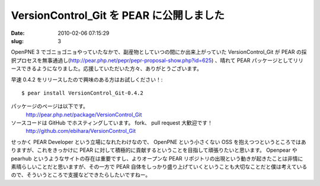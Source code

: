 =========================================
VersionControl_Git を PEAR に公開しました
=========================================

:date: 2010-02-06 07:15:29
:slug: 3

OpenPNE 3 でゴニョゴニョやっていたなかで、副産物としていつの間にか出来上がっていた VersionControl_Git が PEAR の採択プロセスを無事通過し(http://pear.php.net/pepr/pepr-proposal-show.php?id=625) 、晴れて PEAR パッケージとしてリリースできるようになりました。応援していただいた方々、ありがとうございます。

早速 0.4.2 をリリースしたので興味のある方はお試しください！::

    $ pear install VersionControl_Git-0.4.2

パッケージのページは以下です。
    http://pear.php.net/package/VersionControl_Git

ソースコードは GitHub でホスティングしています。 fork、 pull request 大歓迎です！
    http://github.com/ebihara/VersionControl_Git


せっかく PEAR Developer という立場になれたわけなので、 OpenPNE という小さくない OSS を抱えつつというところではありますが、これをきっかけに PEAR に対して積極的に貢献するということを目指して頑張りたいと思います。
Openpear や pearhub というようなサイトの存在は重要ですし、よりオープンな PEAR リポジトリの出現という動きが起きたことは非情に素晴らしいことだと思いますが、その一方で PEAR 自体をしっかり盛り上げていくということも大切なことだと僕は考えているので、そういうところで支援などできたらしたいですねー。
